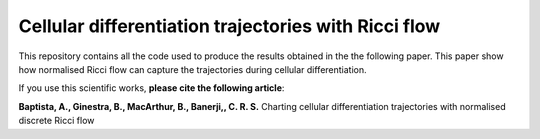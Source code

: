 =============================================================================================
Cellular differentiation trajectories with Ricci flow
=============================================================================================

This repository contains all the code used to produce the results obtained in the the following paper. This paper show how normalised Ricci flow 
can capture the trajectories during cellular differentiation.

If you use this scientific works, **please cite the following article**:

**Baptista, A., Ginestra, B., MacArthur, B., Banerji,, C. R. S.** Charting cellular differentiation trajectories with normalised discrete Ricci flow
